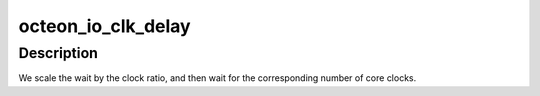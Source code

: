 .. -*- coding: utf-8; mode: rst -*-
.. src-file: arch/mips/cavium-octeon/csrc-octeon.c

.. _`octeon_io_clk_delay`:

octeon_io_clk_delay
===================

.. c:function:: void octeon_io_clk_delay(unsigned long count)

    wait for a given number of io clock cycles to pass.

    :param unsigned long count:
        The number of clocks to wait.

.. _`octeon_io_clk_delay.description`:

Description
-----------

We scale the wait by the clock ratio, and then wait for the
corresponding number of core clocks.

.. This file was automatic generated / don't edit.

